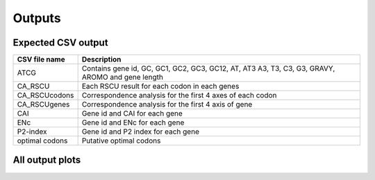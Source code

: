 Outputs
=======


Expected CSV output
-------------------


+------------------------------------+---------------------------------+
| CSV file name                      | Description                     |
+====================================+=================================+
| ATCG                               | Contains gene id, GC, GC1,      |
|                                    | GC2, GC3, GC12, AT, AT3 A3, T3, |
|                                    | C3, G3, GRAVY, AROMO and gene   |
|                                    | length                          |
+------------------------------------+---------------------------------+
| CA_RSCU                            | Each RSCU result for            |
|                                    | each codon in each genes        |
+------------------------------------+---------------------------------+
| CA_RSCUcodons                      | Correspondence                  |
|                                    | analysis for the first 4 axes of|
|                                    | each codon                      |
+------------------------------------+---------------------------------+
| CA_RSCUgenes                       | Correspondence                  |
|                                    | analysis for the first 4 axis of|
|                                    | gene                            |
+------------------------------------+---------------------------------+
| CAI                                | Gene id and CAI for each gene   |
|                                    |                                 |
+------------------------------------+---------------------------------+
| ENc                                | Gene id and ENc for each gene   |
|                                    |                                 |
+------------------------------------+---------------------------------+
| P2-index                           | Gene id and P2 index for each   |
|                                    | gene                            |
+------------------------------------+---------------------------------+
| optimal codons                     | Putative optimal codons         |
+------------------------------------+---------------------------------+


All output plots
----------------

|image0|

.. |image0| image:: https://raw.githubusercontent.com/AliYoussef96/BCAW-Tool/master/Plots/All%20plots.jpg
   :width: 6.5in
   :height: 4.875in
   :alt: All output plots from BCAW tool analysis for coding sequence from Escherichia coli.
